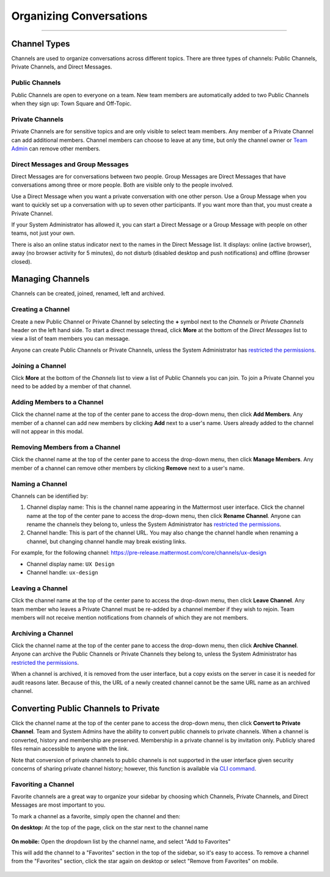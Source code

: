 Organizing Conversations
======================================
_____

Channel Types
-------------------------------------
Channels are used to organize conversations across different topics. There are three types of channels: Public Channels, Private Channels, and Direct Messages.

Public Channels
~~~~~~~~~~~~~~~~~~~~~~~~~~~~~~~~~~~~~
Public Channels are open to everyone on a team. New team members are automatically added to two Public Channels when they sign up: Town Square and Off-Topic.

Private Channels
~~~~~~~~~~~~~~~~~~~~~~~~~~~~~~~~~~~~~
Private Channels are for sensitive topics and are only visible to select team members. Any member of a Private Channel can add additional members. Channel members can choose to leave at any time, but only the channel owner or `Team Admin <http://docs.mattermost.com/help/getting-started/managing-members.html#user-roles>`_ can remove other members.

Direct Messages and Group Messages
~~~~~~~~~~~~~~~~~~~~~~~~~~~~~~~~~~~~~
Direct Messages are for conversations between two people. Group Messages are Direct Messages that have conversations among three or more people. Both are visible only to the people involved.

Use a Direct Message when you want a private conversation with one other person. Use a Group Message when you want to quickly set up a conversation with up to seven other participants. If you want more than that, you must create a Private Channel.

If your System Administrator has allowed it, you can start a Direct Message or a Group Message with people on other teams, not just your own.

There is also an online status indicator next to the names in the Direct Message list. It displays: online (active browser), away (no browser activity for 5 minutes), do not disturb (disabled desktop and push notifications) and offline (browser closed).

Managing Channels
-----------------------------------------
Channels can be created, joined, renamed, left and archived.

Creating a Channel
~~~~~~~~~~~~~~~~~~~~~~~~~~~~~~~~~~~~~
Create a new Public Channel or Private Channel by selecting the **+** symbol next to the *Channels* or *Private Channels* header on the left hand side. To start a direct message thread, click **More** at the bottom of the *Direct Messages* list to view a list of team members you can message.

Anyone can create Public Channels or Private Channels, unless the System Administrator has `restricted the permissions <https://docs.mattermost.com/administration/config-settings.html#enable-public-channel-creation-for>`_.

Joining a Channel
~~~~~~~~~~~~~~~~~~~~~~~~~~~~~~~~~~~~~
Click **More** at the bottom of the *Channels* list to view a list of Public Channels you can join. To join a Private Channel you need to be added by a member of that channel.

Adding Members to a Channel
~~~~~~~~~~~~~~~~~~~~~~~~~~~~~~~~~~~~~~~~~~~~~
Click the channel name at the top of the center pane to access the drop-down menu, then click **Add Members**. Any member of a channel can add new members by clicking **Add** next to a user's name. Users already added to the channel will not appear in this modal.

Removing Members from a Channel
~~~~~~~~~~~~~~~~~~~~~~~~~~~~~~~~~~~~~~~~~~~~~
Click the channel name at the top of the center pane to access the drop-down menu, then click **Manage Members**. Any member of a channel can remove other members by clicking **Remove** next to a user's name.

Naming a Channel
~~~~~~~~~~~~~~~~~~~~~~~~~~~~~~~~~~~~~
Channels can be identified by:

1. Channel display name: This is the channel name appearing in the Mattermost user interface. Click the channel name at the top of the center pane to access the drop-down menu, then click **Rename Channel**. Anyone can rename the channels they belong to, unless the System Administrator has `restricted the permissions <https://docs.mattermost.com/administration/config-settings.html#enable-public-channel-renaming-for>`_.
2. Channel handle: This is part of the channel URL. You may also change the channel handle when renaming a channel, but changing channel handle may break existing links.

For example, for the following channel: https://pre-release.mattermost.com/core/channels/ux-design

- Channel display name: ``UX Design``
- Channel handle: ``ux-design`` 

Leaving a Channel
~~~~~~~~~~~~~~~~~~~~~~~~~~~~~~~~~~~~~
Click the channel name at the top of the center pane to access the drop-down menu, then click **Leave Channel**. Any team member who leaves a Private Channel must be re-added by a channel member if they wish to rejoin. Team members will not receive mention notifications from channels of which they are not members.

Archiving a Channel
~~~~~~~~~~~~~~~~~~~~~~~~~~~~~~~~~~~~~
Click the channel name at the top of the center pane to access the drop-down menu, then click **Archive Channel**. Anyone can archive the Public Channels or Private Channels they belong to, unless the System Administrator has `restricted the permissions <https://docs.mattermost.com/administration/config-settings.html#advanced-permissions>`_.

When a channel is archived, it is removed from the user interface, but a copy exists on the server in case it is needed for audit reasons later. Because of this, the URL of a newly created channel cannot be the same URL name as an archived channel.

Converting Public Channels to Private
--------------------------------------

Click the channel name at the top of the center pane to access the drop-down menu, then click **Convert to Private Channel**. Team and System Admins have the ability to convert public channels to private channels. When a channel is converted, history and membership are preserved. Membership in a private channel is by invitation only. Publicly shared files remain accessible to anyone with the link. 

Note that conversion of private channels to public channels is not supported in the user interface given security concerns of sharing private channel history; however, this function is available via `CLI command <https://docs.mattermost.com/administration/command-line-tools.html#platform-channel-modify>`_.

Favoriting a Channel
~~~~~~~~~~~~~~~~~~~~~~~~~~~~~~~~~~~~~

Favorite channels are a great way to organize your sidebar by choosing which Channels, Private Channels, and Direct Messages are most important to you.

To mark a channel as a favorite, simply open the channel and then:

**On desktop:** At the top of the page, click on the star next to the channel name

    .. image:: ../../images/favorite_channels_desktop.png
       :scale: 35


**On mobile:** Open the dropdown list by the channel name, and select "Add to Favorites"

This will add the channel to a "Favorites" section in the top of the sidebar, so it's easy to access. To remove a channel from the "Favorites" section, click the star again on desktop or select "Remove from Favorites" on mobile.

    .. image:: ../../images/favorite_channels_sidebar.png
       :scale: 35
